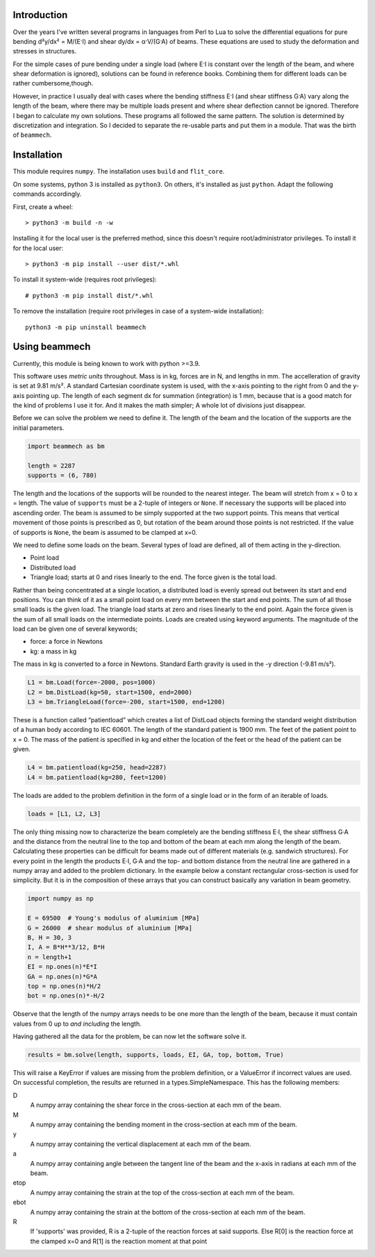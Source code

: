 .. image:: https://img.shields.io/badge/code%20style-black-000000.svg
    :target: https://github.com/psf/black

Introduction
============

Over the years I've written several programs in languages from Perl to Lua to
solve the differential equations for pure bending d²y/dx² = M/(E·I) and shear
dy/dx = α·V/(G·A) of beams.  These equations are used to study the deformation
and stresses in structures.

For the simple cases of pure bending under a single load (where E·I is
constant over the length of the beam, and where shear deformation is ignored),
solutions can be found in reference books.  Combining them for different loads
can be rather cumbersome,though.

However, in practice I usually deal with cases where the bending stiffness E·I
(and shear stiffness G·A) vary along the length of the beam, where there may
be multiple loads present and where shear deflection cannot be ignored.
Therefore I began to calculate my own solutions.  These programs all followed
the same pattern.  The solution is determined by discretization and
integration.  So I decided to separate the re-usable parts and put them in a
module.  That was the birth of ``beammech``.


Installation
============

This module requires ``numpy``.
The installation uses ``build`` and ``flit_core``.

On some systems, python 3 is installed as ``python3``. On others, it's
installed as just ``python``. Adapt the following commands accordingly.

First, create a wheel::

    > python3 -m build -n -w

Installing it for the local user is the preferred method, since this doesn't
require root/administrator privileges.
To install it for the local user::

    > python3 -m pip install --user dist/*.whl

To install it system-wide (requires root privileges)::

    # python3 -m pip install dist/*.whl

To remove the installation (require root privileges in case of a system-wide
installation)::

    python3 -m pip uninstall beammech


Using beammech
==============

Currently, this module is being known to work with python >=3.9.

This software uses *metric units* throughout.  Mass is in kg, forces are in N,
and lengths in mm.  The accelleration of gravity is set at 9.81 m/s².  A
standard Cartesian coordinate system is used, with the x-axis pointing to the
right from 0 and the y-axis pointing up.  The length of each segment dx for
summation (integration) is 1 mm, because that is a good match for the kind of
problems I use it for.  And it makes the math simpler; A whole lot of
divisions just disappear.

Before we can solve the problem we need to define it.
The length of the beam and the location of the supports are the initial
parameters.

.. code-block:: python

    import beammech as bm

    length = 2287
    supports = (6, 780)

The length and the locations of the supports will be rounded to the
nearest integer.  The beam will stretch from x = 0 to x = length.  The value
of ``supports`` must be a 2-tuple of integers or ``None``.  If necessary the
supports will be placed into ascending order.  The beam is assumed to be simply
supported at the two support points.  This means that vertical movement of
those points is prescribed as 0, but rotation of the beam around those points
is not restricted.  If the value of supports is ``None``, the beam is assumed to
be clamped at x=0.

We need to define some loads on the beam.  Several types of load are defined,
all of them acting in the y-direction.

* Point load
* Distributed load
* Triangle load; starts at 0 and rises linearly to the end. The force given is
  the total load.

Rather than being concentrated at a single location, a distributed load is
evenly spread out between its start and end positions.  You can think of it as
a small point load on every mm between the start and end points.  The sum of
all those small loads is the given load.  The triangle load starts at zero and
rises linearly to the end point.  Again the force given is the sum of all
small loads on the intermediate points.  Loads are created using keyword
arguments. The magnitude of the load can be given one of several keywords;

* force: a force in Newtons
* kg: a mass in kg

The mass in kg is converted to a force in Newtons.  Standard Earth gravity is
used in the -y direction (-9.81 m/s²).

.. code-block:: python

    L1 = bm.Load(force=-2000, pos=1000)
    L2 = bm.DistLoad(kg=50, start=1500, end=2000)
    L3 = bm.TriangleLoad(force=-200, start=1500, end=1200)

These is a function called “patientload” which creates a list of DistLoad
objects forming the standard weight distribution of a human body according to
IEC 60601.  The length of the standard patient is 1900 mm.  The feet of the
patient point to x = 0.  The mass of the patient is specified in kg and either
the location of the feet or the head of the patient can be given.

.. code-block:: python

    L4 = bm.patientload(kg=250, head=2287)
    L4 = bm.patientload(kg=280, feet=1200)

The loads are added to the problem definition in the form of a single load or
in the form of an iterable of loads.

.. code-block:: python

    loads = [L1, L2, L3]

The only thing missing now to characterize the beam completely are the bending
stiffness E·I, the shear stiffness G·A and the distance from the neutral line
to the top and bottom of the beam at each mm along the length of the beam.
Calculating these properties can be difficult for beams made out of different
materials (e.g. sandwich structures).  For every point in the length the
products E·I, G·A and the top- and bottom distance from the neutral line are
gathered in a numpy array and added to the problem dictionary.  In the example
below a constant rectangular cross-section is used for simplicity.  But it is
in the composition of these arrays that you can construct basically any
variation in beam geometry.

.. code-block:: python

    import numpy as np

    E = 69500  # Young's modulus of aluminium [MPa]
    G = 26000  # shear modulus of aluminium [MPa]
    B, H = 30, 3
    I, A = B*H**3/12, B*H
    n = length+1
    EI = np.ones(n)*E*I
    GA = np.ones(n)*G*A
    top = np.ones(n)*H/2
    bot = np.ones(n)*-H/2

Observe that the length of the numpy arrays needs to be one more than the
length of the beam, because it must contain values from 0 up to *and
including* the length.

Having gathered all the data for the problem, be can now let the software
solve it.

.. code-block:: python

    results = bm.solve(length, supports, loads, EI, GA, top, bottom, True)

This will raise a KeyError if values are missing from the problem definition,
or a ValueError if incorrect values are used.  On successful completion, the
results are returned in a types.SimpleNamespace.
This has the following members:

D
    A numpy array containing the shear force in the cross-section at each mm
    of the beam.

M
    A numpy array containing the bending moment in the cross-section at each mm
    of the beam.

y
    A numpy array containing the vertical displacement at each mm of the beam.

a
    A numpy array containing angle between the tangent line of the beam and the
    x-axis in radians at each mm of the beam.

etop
    A numpy array containing the strain at the top of the cross-section at
    each mm of the beam.

ebot
    A numpy array containing the strain at the bottom of the cross-section at
    each mm of the beam.

R
    If 'supports' was provided, R is a 2-tuple of the reaction forces at said
    supports. Else R[0] is the reaction force at the clamped x=0 and R[1] is
    the reaction moment at that point
